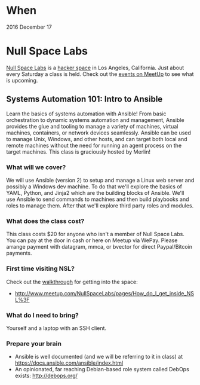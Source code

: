* When

  2016 December 17

* Null Space Labs

  [[http://032.la][Null Space Labs]] is a [[http://hackerspaces.org/][hacker space]] in Los Angeles, California.
  Just about every Saturday a class is held.
  Check out the [[http://www.meetup.com/NullSpaceLabs/events/][events on MeetUp]] to see what is upcoming.

** Systems Automation 101: Intro to Ansible

   Learn the basics of systems automation with Ansible!
   From basic orchestration to dynamic systems automation and management, Ansible provides the glue and tooling to manage a variety of machines, virtual machines, containers, or network devices seamlessly.
   Ansible can be used to manage Unix, Windows, and other hosts, and can target both local and remote machines without the need for running an agent process on the target machines.
   This class is graciously hosted by Merlin!

*** What will we cover?

    We will use Ansible (version 2) to setup and manage a Linux web server and possibly a Windows dev machine.
    To do that we'll explore the basics of YAML, Python, and Jinja2 which are the building blocks of Ansible.
    We'll use Ansible to send commands to machines and then build playbooks and roles to manage them.
    After that we'll explore third party roles and modules.

*** What does the class cost?

    This class costs $20 for anyone who isn't a member of Null Space Labs.
    You can pay at the door in cash or here on Meetup via WePay.
    Please arrange payment with datagram, mmca, or bvector for direct Paypal/Bitcoin payments.

*** First time visiting NSL?

    Check out the [[http://www.meetup.com/NullSpaceLabs/pages/How_do_I_get_inside_NSL%3F][walkthrough]] for getting into the space:
    - http://www.meetup.com/NullSpaceLabs/pages/How_do_I_get_inside_NSL%3F

*** What do I need to bring?

    Yourself and a laptop with an SSH client.

*** Prepare your brain

    - Ansible is well documented (and we will be referring to it in class) at https://docs.ansible.com/ansible/index.html
    - An opinionated, far reaching Debian-based role system called DebOps exists: http://debops.org/
